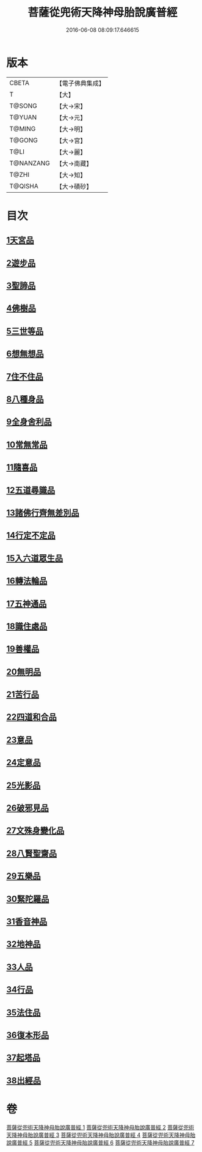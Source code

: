 #+TITLE: 菩薩從兜術天降神母胎說廣普經 
#+DATE: 2016-06-08 08:09:17.646615

* 版本
 |     CBETA|【電子佛典集成】|
 |         T|【大】     |
 |    T@SONG|【大→宋】   |
 |    T@YUAN|【大→元】   |
 |    T@MING|【大→明】   |
 |    T@GONG|【大→宮】   |
 |      T@LI|【大→麗】   |
 | T@NANZANG|【大→南藏】  |
 |     T@ZHI|【大→知】   |
 |   T@QISHA|【大→磧砂】  |

* 目次
** [[file:KR6g0030_001.txt::001-1015a24][1天宮品]]
** [[file:KR6g0030_001.txt::001-1018a24][2遊步品]]
** [[file:KR6g0030_001.txt::001-1020b1][3聖諦品]]
** [[file:KR6g0030_002.txt::002-1021a8][4佛樹品]]
** [[file:KR6g0030_002.txt::002-1023a28][5三世等品]]
** [[file:KR6g0030_003.txt::003-1026a14][6想無想品]]
** [[file:KR6g0030_003.txt::003-1026c27][7住不住品]]
** [[file:KR6g0030_003.txt::003-1027c6][8八種身品]]
** [[file:KR6g0030_003.txt::003-1030a19][9全身舍利品]]
** [[file:KR6g0030_003.txt::003-1031b7][10常無常品]]
** [[file:KR6g0030_004.txt::004-1032b4][11隨喜品]]
** [[file:KR6g0030_004.txt::004-1033b17][12五道尋識品]]
** [[file:KR6g0030_004.txt::004-1034a20][13諸佛行齊無差別品]]
** [[file:KR6g0030_004.txt::004-1035c20][14行定不定品]]
** [[file:KR6g0030_005.txt::005-1037c8][15入六道眾生品]]
** [[file:KR6g0030_005.txt::005-1038c9][16轉法輪品]]
** [[file:KR6g0030_005.txt::005-1040b10][17五神通品]]
** [[file:KR6g0030_005.txt::005-1041a18][18識住處品]]
** [[file:KR6g0030_005.txt::005-1042a7][19善權品]]
** [[file:KR6g0030_006.txt::006-1042c26][20無明品]]
** [[file:KR6g0030_006.txt::006-1044a11][21苦行品]]
** [[file:KR6g0030_006.txt::006-1045a1][22四道和合品]]
** [[file:KR6g0030_006.txt::006-1045c5][23意品]]
** [[file:KR6g0030_006.txt::006-1046c2][24定意品]]
** [[file:KR6g0030_006.txt::006-1047b27][25光影品]]
** [[file:KR6g0030_007.txt::007-1048b14][26破邪見品]]
** [[file:KR6g0030_007.txt::007-1049b23][27文殊身變化品]]
** [[file:KR6g0030_007.txt::007-1050b20][28八賢聖齋品]]
** [[file:KR6g0030_007.txt::007-1051b2][29五樂品]]
** [[file:KR6g0030_007.txt::007-1052a23][30緊陀羅品]]
** [[file:KR6g0030_007.txt::007-1052c28][31香音神品]]
** [[file:KR6g0030_007.txt::007-1053c2][32地神品]]
** [[file:KR6g0030_007.txt::007-1054b13][33人品]]
** [[file:KR6g0030_007.txt::007-1055b7][34行品]]
** [[file:KR6g0030_007.txt::007-1057a9][35法住品]]
** [[file:KR6g0030_007.txt::007-1057b27][36復本形品]]
** [[file:KR6g0030_007.txt::007-1057c21][37起塔品]]
** [[file:KR6g0030_007.txt::007-1058a18][38出經品]]

* 卷
[[file:KR6g0030_001.txt][菩薩從兜術天降神母胎說廣普經 1]]
[[file:KR6g0030_002.txt][菩薩從兜術天降神母胎說廣普經 2]]
[[file:KR6g0030_003.txt][菩薩從兜術天降神母胎說廣普經 3]]
[[file:KR6g0030_004.txt][菩薩從兜術天降神母胎說廣普經 4]]
[[file:KR6g0030_005.txt][菩薩從兜術天降神母胎說廣普經 5]]
[[file:KR6g0030_006.txt][菩薩從兜術天降神母胎說廣普經 6]]
[[file:KR6g0030_007.txt][菩薩從兜術天降神母胎說廣普經 7]]

